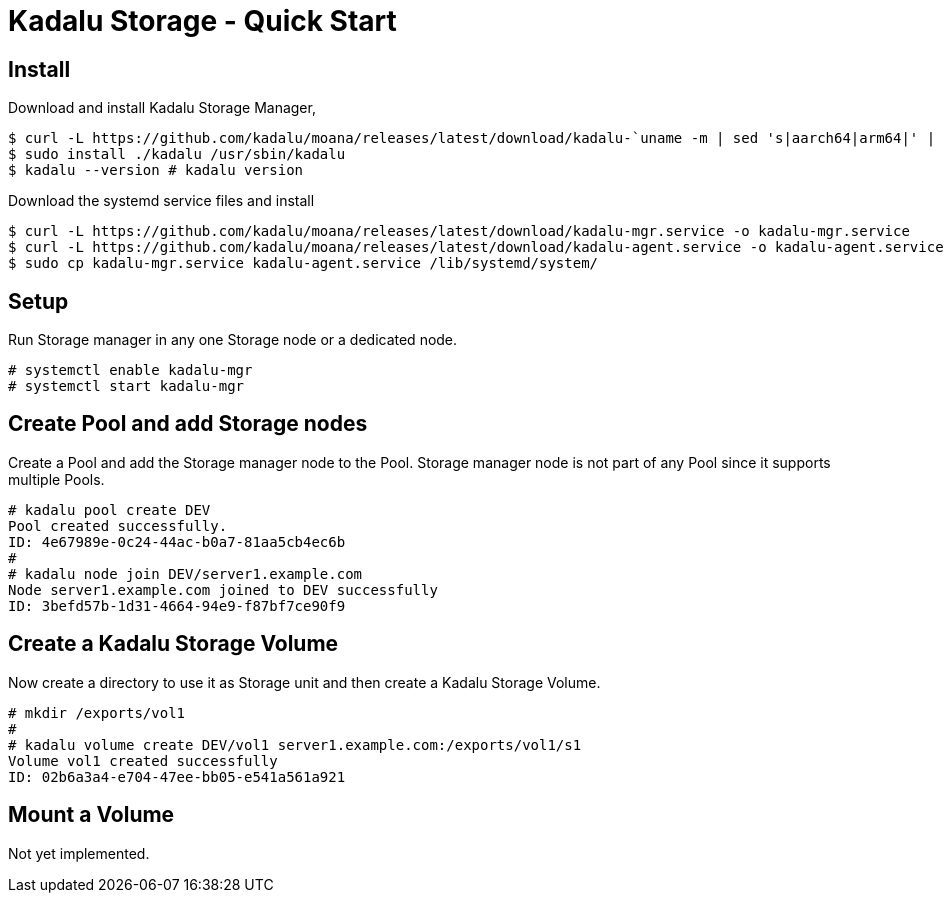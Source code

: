 = Kadalu Storage - Quick Start

== Install

Download and install Kadalu Storage Manager,

[source,console]
----
$ curl -L https://github.com/kadalu/moana/releases/latest/download/kadalu-`uname -m | sed 's|aarch64|arm64|' | sed 's|x86_64|amd64|'` -o kadalu
$ sudo install ./kadalu /usr/sbin/kadalu
$ kadalu --version # kadalu version
----

Download the systemd service files and install

[source,console]
----
$ curl -L https://github.com/kadalu/moana/releases/latest/download/kadalu-mgr.service -o kadalu-mgr.service
$ curl -L https://github.com/kadalu/moana/releases/latest/download/kadalu-agent.service -o kadalu-agent.service
$ sudo cp kadalu-mgr.service kadalu-agent.service /lib/systemd/system/
----

== Setup

Run Storage manager in any one Storage node or a dedicated node.

[source,console]
----
# systemctl enable kadalu-mgr
# systemctl start kadalu-mgr
----

== Create Pool and add Storage nodes

Create a Pool and add the Storage manager node to the Pool. Storage manager node is not part of any Pool since it supports multiple Pools.

[source,console]
----
# kadalu pool create DEV
Pool created successfully.
ID: 4e67989e-0c24-44ac-b0a7-81aa5cb4ec6b
#
# kadalu node join DEV/server1.example.com
Node server1.example.com joined to DEV successfully
ID: 3befd57b-1d31-4664-94e9-f87bf7ce90f9
----

== Create a Kadalu Storage Volume

Now create a directory to use it as Storage unit and then create a Kadalu Storage Volume.

[source,console]
----
# mkdir /exports/vol1
#
# kadalu volume create DEV/vol1 server1.example.com:/exports/vol1/s1
Volume vol1 created successfully
ID: 02b6a3a4-e704-47ee-bb05-e541a561a921
----

== Mount a Volume

Not yet implemented.
